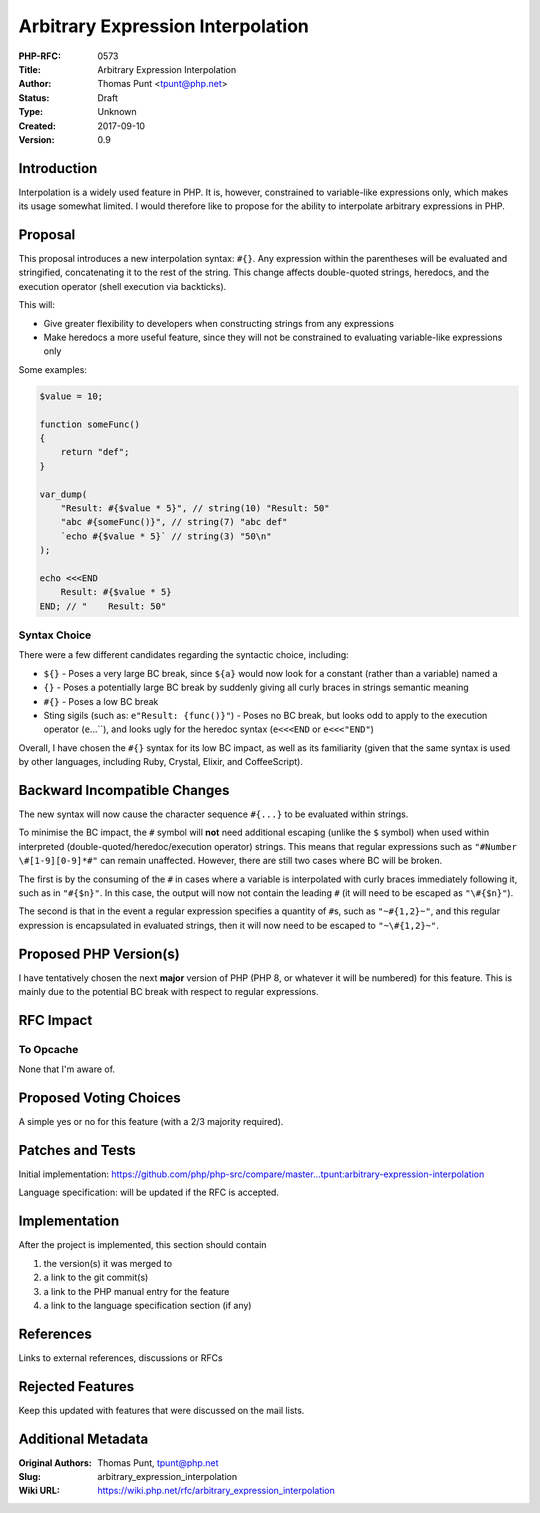 Arbitrary Expression Interpolation
==================================

:PHP-RFC: 0573
:Title: Arbitrary Expression Interpolation
:Author: Thomas Punt <tpunt@php.net>
:Status: Draft
:Type: Unknown
:Created: 2017-09-10
:Version: 0.9

Introduction
------------

Interpolation is a widely used feature in PHP. It is, however,
constrained to variable-like expressions only, which makes its usage
somewhat limited. I would therefore like to propose for the ability to
interpolate arbitrary expressions in PHP.

Proposal
--------

This proposal introduces a new interpolation syntax: ``#{}``. Any
expression within the parentheses will be evaluated and stringified,
concatenating it to the rest of the string. This change affects
double-quoted strings, heredocs, and the execution operator (shell
execution via backticks).

This will:

-  Give greater flexibility to developers when constructing strings from
   any expressions
-  Make heredocs a more useful feature, since they will not be
   constrained to evaluating variable-like expressions only

Some examples:

.. code:: php

   $value = 10;

   function someFunc()
   {
       return "def";
   }

   var_dump(
       "Result: #{$value * 5}", // string(10) "Result: 50"
       "abc #{someFunc()}", // string(7) "abc def"
       `echo #{$value * 5}` // string(3) "50\n"
   );

   echo <<<END
       Result: #{$value * 5}
   END; // "    Result: 50"

Syntax Choice
~~~~~~~~~~~~~

There were a few different candidates regarding the syntactic choice,
including:

-  ``${}`` - Poses a very large BC break, since ``${a}`` would now look
   for a constant (rather than a variable) named ``a``
-  ``{}`` - Poses a potentially large BC break by suddenly giving all
   curly braces in strings semantic meaning
-  ``#{}`` - Poses a low BC break
-  Sting sigils (such as: ``e"Result: {func()}"``) - Poses no BC break,
   but looks odd to apply to the execution operator
   (:literal:`e`...\``), and looks ugly for the heredoc syntax
   (``e<``\ ``<``\ ``<END`` or ``e<``\ ``<``\ ``<"END"``)

Overall, I have chosen the ``#{}`` syntax for its low BC impact, as well
as its familiarity (given that the same syntax is used by other
languages, including Ruby, Crystal, Elixir, and CoffeeScript).

Backward Incompatible Changes
-----------------------------

The new syntax will now cause the character sequence ``#{...}`` to be
evaluated within strings.

To minimise the BC impact, the ``#`` symbol will **not** need additional
escaping (unlike the ``$`` symbol) when used within interpreted
(double-quoted/heredoc/execution operator) strings. This means that
regular expressions such as ``"#Number \#[1-9][0-9]*#"`` can remain
unaffected. However, there are still two cases where BC will be broken.

The first is by the consuming of the ``#`` in cases where a variable is
interpolated with curly braces immediately following it, such as in
``"#{$n}"``. In this case, the output will now not contain the leading
``#`` (it will need to be escaped as ``"\#{$n}"``).

The second is that in the event a regular expression specifies a
quantity of ``#``\ s, such as ``"~#{1,2}~"``, and this regular
expression is encapsulated in evaluated strings, then it will now need
to be escaped to ``"~\#{1,2}~"``.

Proposed PHP Version(s)
-----------------------

I have tentatively chosen the next **major** version of PHP (PHP 8, or
whatever it will be numbered) for this feature. This is mainly due to
the potential BC break with respect to regular expressions.

RFC Impact
----------

To Opcache
~~~~~~~~~~

None that I'm aware of.

Proposed Voting Choices
-----------------------

A simple yes or no for this feature (with a 2/3 majority required).

Patches and Tests
-----------------

Initial implementation:
https://github.com/php/php-src/compare/master...tpunt:arbitrary-expression-interpolation

Language specification: will be updated if the RFC is accepted.

Implementation
--------------

After the project is implemented, this section should contain

#. the version(s) it was merged to
#. a link to the git commit(s)
#. a link to the PHP manual entry for the feature
#. a link to the language specification section (if any)

References
----------

Links to external references, discussions or RFCs

Rejected Features
-----------------

Keep this updated with features that were discussed on the mail lists.

Additional Metadata
-------------------

:Original Authors: Thomas Punt, tpunt@php.net
:Slug: arbitrary_expression_interpolation
:Wiki URL: https://wiki.php.net/rfc/arbitrary_expression_interpolation

